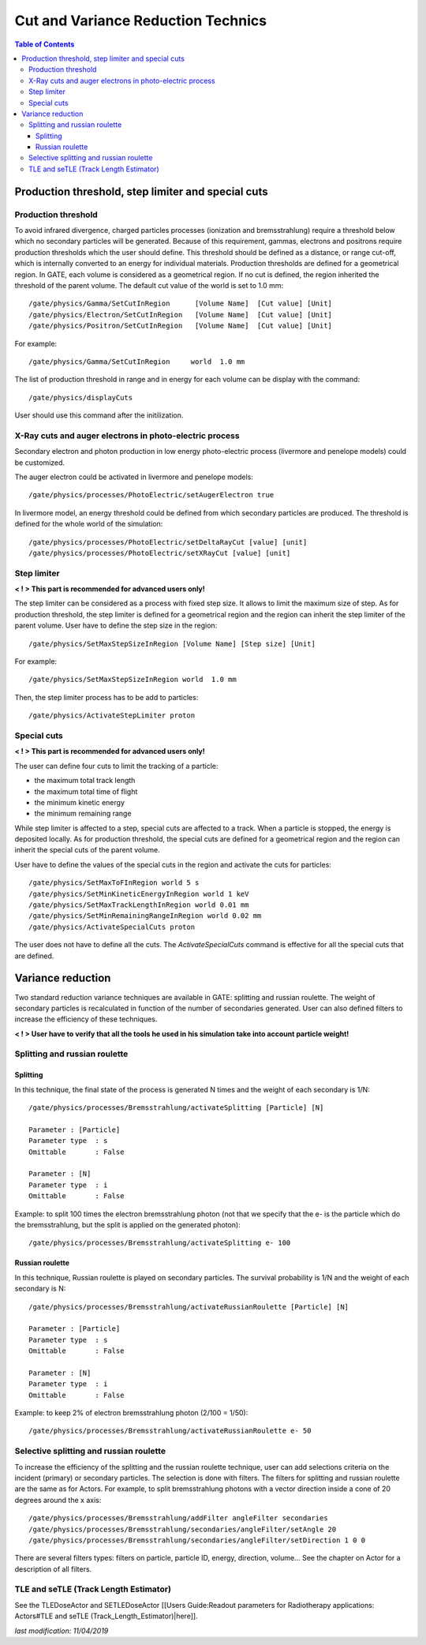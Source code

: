 Cut and Variance Reduction Technics
===================================

.. contents:: Table of Contents
   :depth: 15

Production threshold, step limiter and special cuts
---------------------------------------------------

Production threshold
~~~~~~~~~~~~~~~~~~~~

To avoid infrared divergence, charged particles processes (ionization and bremsstrahlung) require a threshold below which no secondary particles will be generated. Because of this requirement, gammas, electrons and positrons require production thresholds which the user should define. This threshold should be defined as a distance, or range cut-off, which is internally converted to an energy for individual materials. Production thresholds are defined for a geometrical region. In GATE, each volume is considered as a geometrical region. If no cut is defined, the region inherited the threshold of the parent volume. The default cut value of the world is set to 1.0 mm::

   /gate/physics/Gamma/SetCutInRegion      [Volume Name]  [Cut value] [Unit] 
   /gate/physics/Electron/SetCutInRegion   [Volume Name]  [Cut value] [Unit]
   /gate/physics/Positron/SetCutInRegion   [Volume Name]  [Cut value] [Unit]

For example::

   /gate/physics/Gamma/SetCutInRegion     world  1.0 mm

The list of production threshold in range and in energy for each volume can be display with the command::

   /gate/physics/displayCuts

User should use this command after the initilization.

X-Ray cuts and auger electrons in photo-electric process
~~~~~~~~~~~~~~~~~~~~~~~~~~~~~~~~~~~~~~~~~~~~~~~~~~~~~~~~

Secondary electron and photon production in low energy photo-electric process (livermore and penelope models) could be customized.

The auger electron could be activated in livermore and penelope models::

   /gate/physics/processes/PhotoElectric/setAugerElectron true

In livermore model, an energy threshold could be defined from which secondary particles are produced. The threshold is defined for the whole world of the simulation::

   /gate/physics/processes/PhotoElectric/setDeltaRayCut [value] [unit]
   /gate/physics/processes/PhotoElectric/setXRayCut [value] [unit]


Step limiter
~~~~~~~~~~~~

**< ! > This part is recommended for advanced users only!**

The step limiter can be considered as a process with fixed step size. It allows to limit the maximum size of step. As for production threshold, the step limiter is defined for a geometrical region and the region can inherit the step limiter of the parent volume. User have to define the step size in the region::

   /gate/physics/SetMaxStepSizeInRegion [Volume Name] [Step size] [Unit]

For example::

   /gate/physics/SetMaxStepSizeInRegion world  1.0 mm

Then, the step limiter process has to be add to particles::

   /gate/physics/ActivateStepLimiter proton

Special cuts
~~~~~~~~~~~~

**< ! > This part is recommended for advanced users only!**

The user can define four cuts to limit the tracking of a particle:

* the maximum total track length
* the maximum total time of flight
* the minimum kinetic energy
* the minimum remaining range 

While step limiter is affected to a step, special cuts are affected to a track. When a particle is stopped, the energy is deposited locally. As for production threshold, the special cuts are defined for a geometrical region and the region can inherit the special cuts of the parent volume.

User have to define the values of the special cuts in the region and activate the cuts for particles:: 

   /gate/physics/SetMaxToFInRegion world 5 s
   /gate/physics/SetMinKineticEnergyInRegion world 1 keV
   /gate/physics/SetMaxTrackLengthInRegion world 0.01 mm
   /gate/physics/SetMinRemainingRangeInRegion world 0.02 mm
   /gate/physics/ActivateSpecialCuts proton 

The user does not have to define all the cuts. The *ActivateSpecialCuts* command is effective for all the special cuts that are defined.

Variance reduction
------------------

Two standard reduction variance techniques are available in GATE: splitting and russian roulette. The weight of secondary particles is recalculated in function of the number of secondaries generated. User can also defined filters to increase the efficiency of these techniques. 

**< ! > User have to verify that all the tools he used in his simulation take into account particle weight!**


Splitting and russian roulette
~~~~~~~~~~~~~~~~~~~~~~~~~~~~~~

Splitting
^^^^^^^^^

In this technique, the final state of the process is generated N times and the weight of each secondary is 1/N::

   /gate/physics/processes/Bremsstrahlung/activateSplitting [Particle] [N]
   
   Parameter : [Particle]
   Parameter type  : s
   Omittable       : False
   
   Parameter : [N]
   Parameter type  : i
   Omittable       : False

Example: to split 100 times the electron bremsstrahlung photon (not that we specify that the e- is the particle which do the bremsstrahlung, but the split is applied on the generated photon)::

   /gate/physics/processes/Bremsstrahlung/activateSplitting e- 100

Russian roulette
^^^^^^^^^^^^^^^^

In this technique, Russian roulette is played on secondary particles. The survival probability is 1/N and the weight of each secondary is N::

   /gate/physics/processes/Bremsstrahlung/activateRussianRoulette [Particle] [N]
   
   Parameter : [Particle]
   Parameter type  : s
   Omittable       : False
   
   Parameter : [N]
   Parameter type  : i
   Omittable       : False

Example: to keep 2% of electron bremsstrahlung photon (2/100 = 1/50)::

   /gate/physics/processes/Bremsstrahlung/activateRussianRoulette e- 50

Selective splitting and russian roulette
~~~~~~~~~~~~~~~~~~~~~~~~~~~~~~~~~~~~~~~~

To increase the efficiency of the splitting and the russian roulette technique, user can add selections criteria on the incident (primary) or secondary particles. The selection is done with filters. The filters for splitting and russian roulette are the same as for Actors. For example, to split bremsstrahlung photons with a vector direction inside a cone of 20 degrees around the x axis::

   /gate/physics/processes/Bremsstrahlung/addFilter angleFilter secondaries
   /gate/physics/processes/Bremsstrahlung/secondaries/angleFilter/setAngle 20
   /gate/physics/processes/Bremsstrahlung/secondaries/angleFilter/setDirection 1 0 0

There are several filters types: filters on particle, particle ID, energy, direction, volume... See the chapter on Actor for a description of all filters.

TLE and seTLE (Track Length Estimator)
~~~~~~~~~~~~~~~~~~~~~~~~~~~~~~~~~~~~~~

See the TLEDoseActor and SETLEDoseActor [[Users Guide:Readout parameters for Radiotherapy applications: Actors#TLE and seTLE (Track_Length_Estimator)|here]].

*last modification: 11/04/2019*
